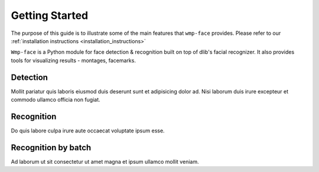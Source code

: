 Getting Started
===============

The purpose of this guide is to illustrate some of the main features that 
``wmp-face`` provides. Please refer to our :ref:`installation 
instructions <installation_instructions>`

``Wmp-face`` is a Python module for face detection & recognition built on top 
of dlib's facial recognizer. It also provides tools for visualizing results - 
montages, facemarks. 

Detection
---------

Mollit pariatur quis laboris eiusmod duis deserunt sunt et adipisicing dolor ad. 
Nisi laborum duis irure excepteur et commodo ullamco officia non fugiat. 

Recognition
-----------

Do quis labore culpa irure aute occaecat voluptate ipsum esse.

Recognition by batch
--------------------

Ad laborum ut sit consectetur ut amet magna et ipsum ullamco mollit veniam.